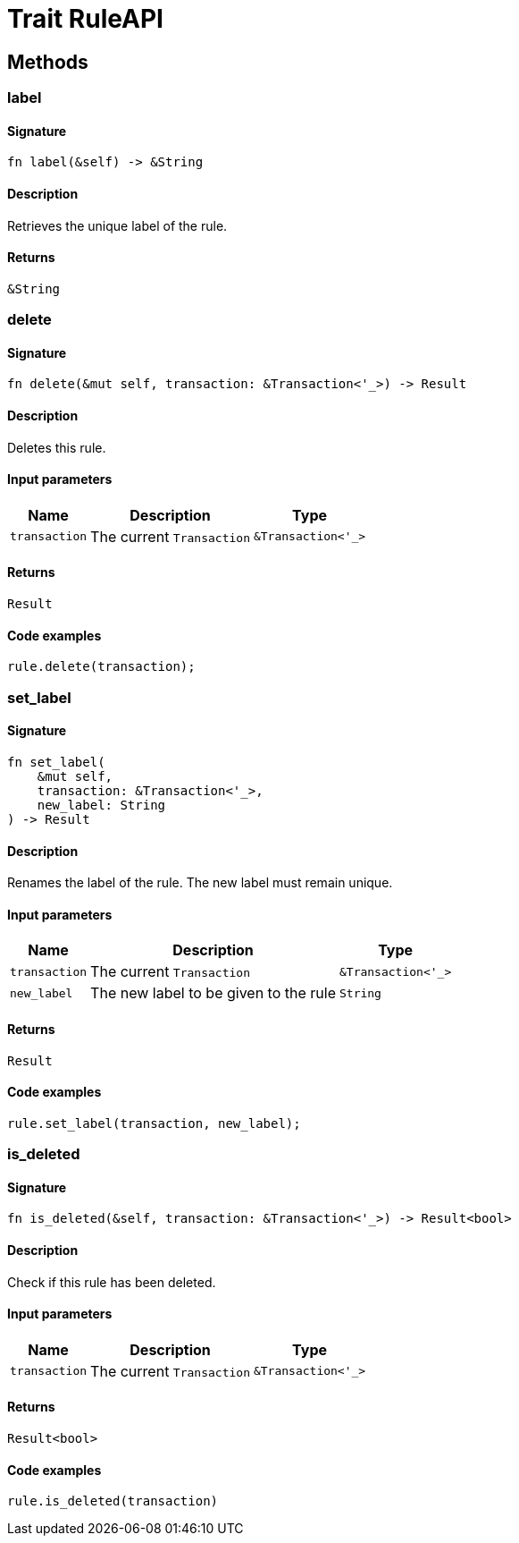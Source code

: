 [#_trait_RuleAPI]
= Trait RuleAPI

== Methods

// tag::methods[]
[#_trait_RuleAPI_tymethod_label]
=== label

==== Signature

[source,rust]
----
fn label(&self) -> &String
----

==== Description

Retrieves the unique label of the rule.

==== Returns

[source,rust]
----
&String
----

[#_trait_RuleAPI_tymethod_delete]
=== delete

==== Signature

[source,rust]
----
fn delete(&mut self, transaction: &Transaction<'_>) -> Result
----

==== Description

Deletes this rule.

==== Input parameters

[cols="~,~,~"]
[options="header"]
|===
|Name |Description |Type
a| `transaction` a| The current ``Transaction`` a| `&Transaction<'_>` 
|===

==== Returns

[source,rust]
----
Result
----

==== Code examples

[source,rust]
----
rule.delete(transaction);
----

[#_trait_RuleAPI_tymethod_set_label]
=== set_label

==== Signature

[source,rust]
----
fn set_label(
    &mut self,
    transaction: &Transaction<'_>,
    new_label: String
) -> Result
----

==== Description

Renames the label of the rule. The new label must remain unique.

==== Input parameters

[cols="~,~,~"]
[options="header"]
|===
|Name |Description |Type
a| `transaction` a| The current ``Transaction`` a| `&Transaction<'_>` 
a| `new_label` a| The new label to be given to the rule a| `String` 
|===

==== Returns

[source,rust]
----
Result
----

==== Code examples

[source,rust]
----
rule.set_label(transaction, new_label);
----

[#_trait_RuleAPI_method_is_deleted]
=== is_deleted

==== Signature

[source,rust]
----
fn is_deleted(&self, transaction: &Transaction<'_>) -> Result<bool>
----

==== Description

Check if this rule has been deleted.

==== Input parameters

[cols="~,~,~"]
[options="header"]
|===
|Name |Description |Type
a| `transaction` a| The current ``Transaction`` a| `&Transaction<'_>` 
|===

==== Returns

[source,rust]
----
Result<bool>
----

==== Code examples

[source,rust]
----
rule.is_deleted(transaction)
----

// end::methods[]
